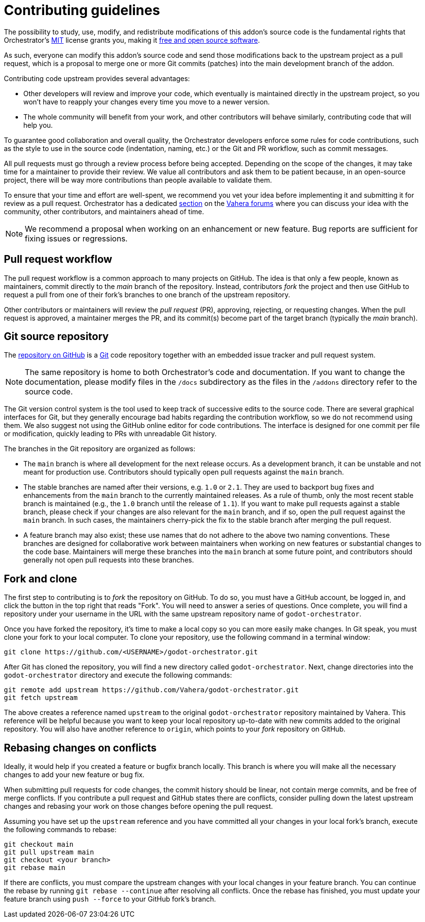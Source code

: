 = Contributing guidelines

The possibility to study, use, modify, and redistribute modifications of this addon's source code is the fundamental rights that Orchestrator's https://www.tldrlegal.com/license/mit-license[MIT,role=external-reference] license grants you, making it https://en.wikipedia.org/wiki/Free_and_open-source_software[free and open source software,role=external-reference].

As such, everyone can modify this addon's source code and send those modifications back to the upstream project as a pull request, which is a proposal to merge one or more Git commits (patches) into the main development branch of the addon.

Contributing code upstream provides several advantages:

* Other developers will review and improve your code, which eventually is maintained directly in the upstream project, so you won't have to reapply your changes every time you move to a newer version.
* The whole community will benefit from your work, and other contributors will behave similarly, contributing code that will help you.

To guarantee good collaboration and overall quality, the Orchestrator developers enforce some rules for code contributions, such as the style to use in the source code (indentation, naming, etc.) or the Git and PR workflow, such as commit messages.

All pull requests must go through a review process before being accepted.
Depending on the scope of the changes, it may take time for a maintainer to provide their review.
We value all contributors and ask them to be patient because, in an open-source project, there will be way more contributions than people available to validate them.

To ensure that your time and effort are well-spent, we recommend you vet your idea before implementing it and submitting it for review as a pull request.
Orchestrator has a dedicated https://forums.vahera.com/c/godot-plugins/orchestrator/22[section,role=external-reference] on the https://forums.vahera.com/[Vahera forums,role=external-reference] where you can discuss your idea with the community, other contributors, and maintainers ahead of time.

[NOTE]
====
We recommend a proposal when working on an enhancement or new feature.
Bug reports are sufficient for fixing issues or regressions.
====

== Pull request workflow

The pull request workflow is a common approach to many projects on GitHub.
The idea is that only a few people, known as maintainers, commit directly to the _main_ branch of the repository.
Instead, contributors _fork_ the project and then use GitHub to request a pull from one of their fork's branches to one branch of the upstream repository.

Other contributors or maintainers will review the _pull request_ (PR), approving, rejecting, or requesting changes.
When the pull request is approved, a maintainer merges the PR, and its commit(s) become part of the target branch (typically the _main_ branch).

== Git source repository

The https://github.com/Vahera/godot-orchestrator[repository on GitHub,role=external-reference] is a https://git-scm.com/[Git,role=external-reference] code repository together with an embedded issue tracker and pull request system.

[NOTE]
====
The same repository is home to both Orchestrator's code and documentation.
If you want to change the documentation, please modify files in the `/docs` subdirectory as the files in the `/addons` directory refer to the source code.
====

The Git version control system is the tool used to keep track of successive edits to the source code.
There are several graphical interfaces for Git, but they generally encourage bad habits regarding the contribution workflow, so we do not recommend using them.
We also suggest not using the GitHub online editor for code contributions. The interface is designed for one commit per file or modification, quickly leading to PRs with unreadable Git history.

The branches in the Git repository are organized as follows:

* The `main` branch is where all development for the next release occurs.
As a development branch, it can be unstable and not meant for production use.
Contributors should typically open pull requests against the `main` branch.
* The stable branches are named after their versions, e.g. `1.0` or `2.1`.
They are used to backport bug fixes and enhancements from the `main` branch to the currently maintained releases.
As a rule of thumb, only the most recent stable branch is maintained (e.g., the `1.0` branch until the release of `1.1`).
If you want to make pull requests against a stable branch, please check if your changes are also relevant for the `main` branch, and if so, open the pull request against the `main` branch.
In such cases, the maintainers cherry-pick the fix to the stable branch after merging the pull request.
* A feature branch may also exist; these use names that do not adhere to the above two naming conventions.
These branches are designed for collaborative work between maintainers when working on new features or substantial changes to the code base.
Maintainers will merge these branches into the `main` branch at some future point, and contributors should generally not open pull requests into these branches.

== Fork and clone

The first step to contributing is to _fork_ the repository on GitHub.
To do so, you must have a GitHub account, be logged in, and click the button in the top right that reads "Fork".
You will need to answer a series of questions. Once complete, you will find a repository under your username in the URL with the same upstream repository name of `godot-orchestrator`.

Once you have forked the repository, it's time to make a local copy so you can more easily make changes.
In Git speak, you must clone your fork to your local computer.
To clone your repository, use the following command in a terminal window:

[source]
----
git clone https://github.com/<USERNAME>/godot-orchestrator.git
----

After Git has cloned the repository, you will find a new directory called `godot-orchestrator`.
Next, change directories into the `godot-orchestrator` directory and execute the following commands:

[source]
----
git remote add upstream https://github.com/Vahera/godot-orchestrator.git
git fetch upstream
----

The above creates a reference named `upstream` to the original `godot-orchestrator` repository maintained by Vahera.
This reference will be helpful because you want to keep your local repository up-to-date with new commits added to the original repository.
You will also have another reference to `origin`, which points to your _fork_ repository on GitHub.

== Rebasing changes on conflicts

Ideally, it would help if you created a feature or bugfix branch locally.
This branch is where you will make all the necessary changes to add your new feature or bug fix.

When submitting pull requests for code changes, the commit history should be linear, not contain merge commits, and be free of merge conflicts.
If you contribute a pull request and GitHub states there are conflicts, consider pulling down the latest upstream changes and rebasing your work on those changes before opening the pull request.

Assuming you have set up the `upstream` reference and you have committed all your changes in your local fork's branch, execute the following commands to rebase:

[source,bash]
----
git checkout main
git pull upstream main
git checkout <your branch>
git rebase main
----

If there are conflicts, you must compare the upstream changes with your local changes in your feature branch.
You can continue the rebase by running `git rebase --continue` after resolving all conflicts.
Once the rebase has finished, you must update your feature branch using `push --force` to your GitHub fork's branch.

